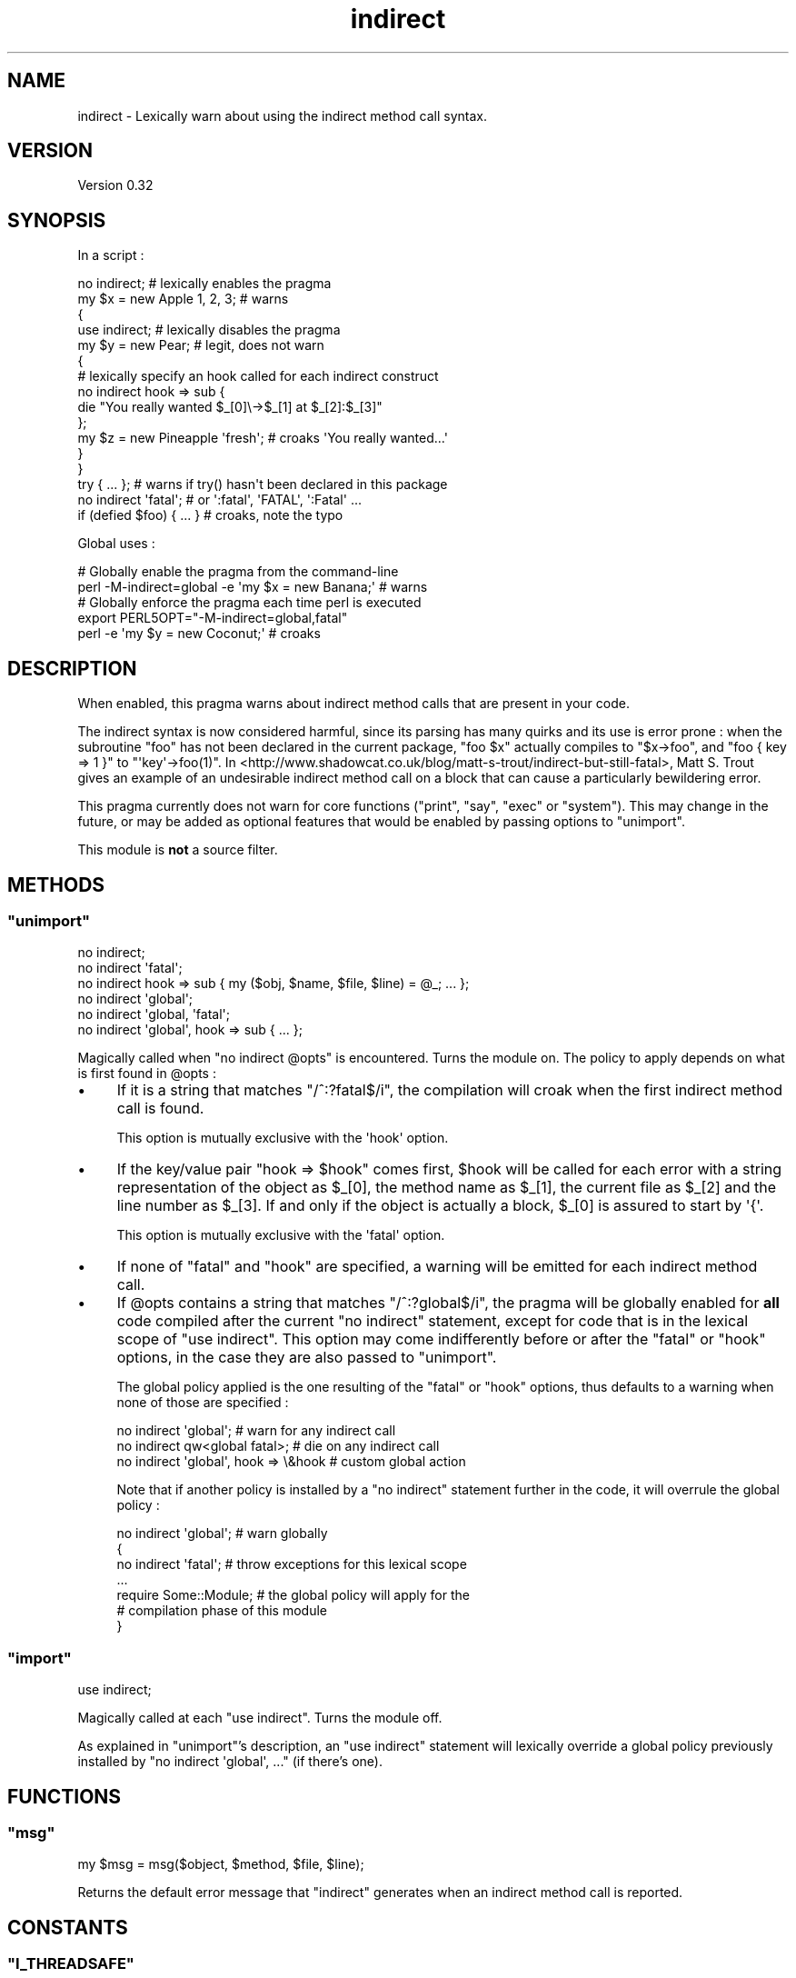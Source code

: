 .\" Automatically generated by Pod::Man 2.28 (Pod::Simple 3.28)
.\"
.\" Standard preamble:
.\" ========================================================================
.de Sp \" Vertical space (when we can't use .PP)
.if t .sp .5v
.if n .sp
..
.de Vb \" Begin verbatim text
.ft CW
.nf
.ne \\$1
..
.de Ve \" End verbatim text
.ft R
.fi
..
.\" Set up some character translations and predefined strings.  \*(-- will
.\" give an unbreakable dash, \*(PI will give pi, \*(L" will give a left
.\" double quote, and \*(R" will give a right double quote.  \*(C+ will
.\" give a nicer C++.  Capital omega is used to do unbreakable dashes and
.\" therefore won't be available.  \*(C` and \*(C' expand to `' in nroff,
.\" nothing in troff, for use with C<>.
.tr \(*W-
.ds C+ C\v'-.1v'\h'-1p'\s-2+\h'-1p'+\s0\v'.1v'\h'-1p'
.ie n \{\
.    ds -- \(*W-
.    ds PI pi
.    if (\n(.H=4u)&(1m=24u) .ds -- \(*W\h'-12u'\(*W\h'-12u'-\" diablo 10 pitch
.    if (\n(.H=4u)&(1m=20u) .ds -- \(*W\h'-12u'\(*W\h'-8u'-\"  diablo 12 pitch
.    ds L" ""
.    ds R" ""
.    ds C` ""
.    ds C' ""
'br\}
.el\{\
.    ds -- \|\(em\|
.    ds PI \(*p
.    ds L" ``
.    ds R" ''
.    ds C`
.    ds C'
'br\}
.\"
.\" Escape single quotes in literal strings from groff's Unicode transform.
.ie \n(.g .ds Aq \(aq
.el       .ds Aq '
.\"
.\" If the F register is turned on, we'll generate index entries on stderr for
.\" titles (.TH), headers (.SH), subsections (.SS), items (.Ip), and index
.\" entries marked with X<> in POD.  Of course, you'll have to process the
.\" output yourself in some meaningful fashion.
.\"
.\" Avoid warning from groff about undefined register 'F'.
.de IX
..
.nr rF 0
.if \n(.g .if rF .nr rF 1
.if (\n(rF:(\n(.g==0)) \{
.    if \nF \{
.        de IX
.        tm Index:\\$1\t\\n%\t"\\$2"
..
.        if !\nF==2 \{
.            nr % 0
.            nr F 2
.        \}
.    \}
.\}
.rr rF
.\"
.\" Accent mark definitions (@(#)ms.acc 1.5 88/02/08 SMI; from UCB 4.2).
.\" Fear.  Run.  Save yourself.  No user-serviceable parts.
.    \" fudge factors for nroff and troff
.if n \{\
.    ds #H 0
.    ds #V .8m
.    ds #F .3m
.    ds #[ \f1
.    ds #] \fP
.\}
.if t \{\
.    ds #H ((1u-(\\\\n(.fu%2u))*.13m)
.    ds #V .6m
.    ds #F 0
.    ds #[ \&
.    ds #] \&
.\}
.    \" simple accents for nroff and troff
.if n \{\
.    ds ' \&
.    ds ` \&
.    ds ^ \&
.    ds , \&
.    ds ~ ~
.    ds /
.\}
.if t \{\
.    ds ' \\k:\h'-(\\n(.wu*8/10-\*(#H)'\'\h"|\\n:u"
.    ds ` \\k:\h'-(\\n(.wu*8/10-\*(#H)'\`\h'|\\n:u'
.    ds ^ \\k:\h'-(\\n(.wu*10/11-\*(#H)'^\h'|\\n:u'
.    ds , \\k:\h'-(\\n(.wu*8/10)',\h'|\\n:u'
.    ds ~ \\k:\h'-(\\n(.wu-\*(#H-.1m)'~\h'|\\n:u'
.    ds / \\k:\h'-(\\n(.wu*8/10-\*(#H)'\z\(sl\h'|\\n:u'
.\}
.    \" troff and (daisy-wheel) nroff accents
.ds : \\k:\h'-(\\n(.wu*8/10-\*(#H+.1m+\*(#F)'\v'-\*(#V'\z.\h'.2m+\*(#F'.\h'|\\n:u'\v'\*(#V'
.ds 8 \h'\*(#H'\(*b\h'-\*(#H'
.ds o \\k:\h'-(\\n(.wu+\w'\(de'u-\*(#H)/2u'\v'-.3n'\*(#[\z\(de\v'.3n'\h'|\\n:u'\*(#]
.ds d- \h'\*(#H'\(pd\h'-\w'~'u'\v'-.25m'\f2\(hy\fP\v'.25m'\h'-\*(#H'
.ds D- D\\k:\h'-\w'D'u'\v'-.11m'\z\(hy\v'.11m'\h'|\\n:u'
.ds th \*(#[\v'.3m'\s+1I\s-1\v'-.3m'\h'-(\w'I'u*2/3)'\s-1o\s+1\*(#]
.ds Th \*(#[\s+2I\s-2\h'-\w'I'u*3/5'\v'-.3m'o\v'.3m'\*(#]
.ds ae a\h'-(\w'a'u*4/10)'e
.ds Ae A\h'-(\w'A'u*4/10)'E
.    \" corrections for vroff
.if v .ds ~ \\k:\h'-(\\n(.wu*9/10-\*(#H)'\s-2\u~\d\s+2\h'|\\n:u'
.if v .ds ^ \\k:\h'-(\\n(.wu*10/11-\*(#H)'\v'-.4m'^\v'.4m'\h'|\\n:u'
.    \" for low resolution devices (crt and lpr)
.if \n(.H>23 .if \n(.V>19 \
\{\
.    ds : e
.    ds 8 ss
.    ds o a
.    ds d- d\h'-1'\(ga
.    ds D- D\h'-1'\(hy
.    ds th \o'bp'
.    ds Th \o'LP'
.    ds ae ae
.    ds Ae AE
.\}
.rm #[ #] #H #V #F C
.\" ========================================================================
.\"
.IX Title "indirect 3"
.TH indirect 3 "2014-09-21" "perl v5.20.0" "User Contributed Perl Documentation"
.\" For nroff, turn off justification.  Always turn off hyphenation; it makes
.\" way too many mistakes in technical documents.
.if n .ad l
.nh
.SH "NAME"
indirect \- Lexically warn about using the indirect method call syntax.
.SH "VERSION"
.IX Header "VERSION"
Version 0.32
.SH "SYNOPSIS"
.IX Header "SYNOPSIS"
In a script :
.PP
.Vb 10
\&    no indirect;               # lexically enables the pragma
\&    my $x = new Apple 1, 2, 3; # warns
\&    {
\&     use indirect;     # lexically disables the pragma
\&     my $y = new Pear; # legit, does not warn
\&     {
\&      # lexically specify an hook called for each indirect construct
\&      no indirect hook => sub {
\&       die "You really wanted $_[0]\e\->$_[1] at $_[2]:$_[3]"
\&      };
\&      my $z = new Pineapple \*(Aqfresh\*(Aq; # croaks \*(AqYou really wanted...\*(Aq
\&     }
\&    }
\&    try { ... }; # warns if try() hasn\*(Aqt been declared in this package
\&
\&    no indirect \*(Aqfatal\*(Aq;     # or \*(Aq:fatal\*(Aq, \*(AqFATAL\*(Aq, \*(Aq:Fatal\*(Aq ...
\&    if (defied $foo) { ... } # croaks, note the typo
.Ve
.PP
Global uses :
.PP
.Vb 2
\&    # Globally enable the pragma from the command\-line
\&    perl \-M\-indirect=global \-e \*(Aqmy $x = new Banana;\*(Aq # warns
\&
\&    # Globally enforce the pragma each time perl is executed
\&    export PERL5OPT="\-M\-indirect=global,fatal"
\&    perl \-e \*(Aqmy $y = new Coconut;\*(Aq # croaks
.Ve
.SH "DESCRIPTION"
.IX Header "DESCRIPTION"
When enabled, this pragma warns about indirect method calls that are present in your code.
.PP
The indirect syntax is now considered harmful, since its parsing has many quirks and its use is error prone : when the subroutine \f(CW\*(C`foo\*(C'\fR has not been declared in the current package, \f(CW\*(C`foo $x\*(C'\fR actually compiles to \f(CW\*(C`$x\->foo\*(C'\fR, and \f(CW\*(C`foo { key => 1 }\*(C'\fR to \f(CW\*(C`\*(Aqkey\*(Aq\->foo(1)\*(C'\fR.
In <http://www.shadowcat.co.uk/blog/matt\-s\-trout/indirect\-but\-still\-fatal>, Matt S. Trout gives an example of an undesirable indirect method call on a block that can cause a particularly bewildering error.
.PP
This pragma currently does not warn for core functions (\f(CW\*(C`print\*(C'\fR, \f(CW\*(C`say\*(C'\fR, \f(CW\*(C`exec\*(C'\fR or \f(CW\*(C`system\*(C'\fR).
This may change in the future, or may be added as optional features that would be enabled by passing options to \f(CW\*(C`unimport\*(C'\fR.
.PP
This module is \fBnot\fR a source filter.
.SH "METHODS"
.IX Header "METHODS"
.ie n .SS """unimport"""
.el .SS "\f(CWunimport\fP"
.IX Subsection "unimport"
.Vb 6
\&    no indirect;
\&    no indirect \*(Aqfatal\*(Aq;
\&    no indirect hook => sub { my ($obj, $name, $file, $line) = @_; ... };
\&    no indirect \*(Aqglobal\*(Aq;
\&    no indirect \*(Aqglobal, \*(Aqfatal\*(Aq;
\&    no indirect \*(Aqglobal\*(Aq, hook => sub { ... };
.Ve
.PP
Magically called when \f(CW\*(C`no indirect @opts\*(C'\fR is encountered.
Turns the module on.
The policy to apply depends on what is first found in \f(CW@opts\fR :
.IP "\(bu" 4
If it is a string that matches \f(CW\*(C`/^:?fatal$/i\*(C'\fR, the compilation will croak when the first indirect method call is found.
.Sp
This option is mutually exclusive with the \f(CW\*(Aqhook\*(Aq\fR option.
.IP "\(bu" 4
If the key/value pair \f(CW\*(C`hook => $hook\*(C'\fR comes first, \f(CW$hook\fR will be called for each error with a string representation of the object as \f(CW$_[0]\fR, the method name as \f(CW$_[1]\fR, the current file as \f(CW$_[2]\fR and the line number as \f(CW$_[3]\fR.
If and only if the object is actually a block, \f(CW$_[0]\fR is assured to start by \f(CW\*(Aq{\*(Aq\fR.
.Sp
This option is mutually exclusive with the \f(CW\*(Aqfatal\*(Aq\fR option.
.IP "\(bu" 4
If none of \f(CW\*(C`fatal\*(C'\fR and \f(CW\*(C`hook\*(C'\fR are specified, a warning will be emitted for each indirect method call.
.IP "\(bu" 4
If \f(CW@opts\fR contains a string that matches \f(CW\*(C`/^:?global$/i\*(C'\fR, the pragma will be globally enabled for \fBall\fR code compiled after the current \f(CW\*(C`no indirect\*(C'\fR statement, except for code that is in the lexical scope of \f(CW\*(C`use indirect\*(C'\fR.
This option may come indifferently before or after the \f(CW\*(C`fatal\*(C'\fR or \f(CW\*(C`hook\*(C'\fR options, in the case they are also passed to \*(L"unimport\*(R".
.Sp
The global policy applied is the one resulting of the \f(CW\*(C`fatal\*(C'\fR or \f(CW\*(C`hook\*(C'\fR options, thus defaults to a warning when none of those are specified :
.Sp
.Vb 3
\&    no indirect \*(Aqglobal\*(Aq;                # warn for any indirect call
\&    no indirect qw<global fatal>;        # die on any indirect call
\&    no indirect \*(Aqglobal\*(Aq, hook => \e&hook # custom global action
.Ve
.Sp
Note that if another policy is installed by a \f(CW\*(C`no indirect\*(C'\fR statement further in the code, it will overrule the global policy :
.Sp
.Vb 7
\&    no indirect \*(Aqglobal\*(Aq;  # warn globally
\&    {
\&     no indirect \*(Aqfatal\*(Aq;  # throw exceptions for this lexical scope
\&     ...
\&     require Some::Module; # the global policy will apply for the
\&                           # compilation phase of this module
\&    }
.Ve
.ie n .SS """import"""
.el .SS "\f(CWimport\fP"
.IX Subsection "import"
.Vb 1
\&    use indirect;
.Ve
.PP
Magically called at each \f(CW\*(C`use indirect\*(C'\fR. Turns the module off.
.PP
As explained in \*(L"unimport\*(R"'s description, an \f(CW\*(C`use indirect\*(C'\fR statement will lexically override a global policy previously installed by \f(CW\*(C`no indirect \*(Aqglobal\*(Aq, ...\*(C'\fR (if there's one).
.SH "FUNCTIONS"
.IX Header "FUNCTIONS"
.ie n .SS """msg"""
.el .SS "\f(CWmsg\fP"
.IX Subsection "msg"
.Vb 1
\&    my $msg = msg($object, $method, $file, $line);
.Ve
.PP
Returns the default error message that \f(CW\*(C`indirect\*(C'\fR generates when an indirect method call is reported.
.SH "CONSTANTS"
.IX Header "CONSTANTS"
.ie n .SS """I_THREADSAFE"""
.el .SS "\f(CWI_THREADSAFE\fP"
.IX Subsection "I_THREADSAFE"
True iff the module could have been built with thread-safety features enabled.
.ie n .SS """I_FORKSAFE"""
.el .SS "\f(CWI_FORKSAFE\fP"
.IX Subsection "I_FORKSAFE"
True iff this module could have been built with fork-safety features enabled.
This will always be true except on Windows where it's false for perl 5.10.0 and below .
.SH "DIAGNOSTICS"
.IX Header "DIAGNOSTICS"
.ie n .SS """Indirect call of method ""%s"" on object ""%s"" at %s line %d."""
.el .SS "\f(CWIndirect call of method ``%s'' on object ``%s'' at %s line %d.\fP"
.IX Subsection "Indirect call of method ""%s"" on object ""%s"" at %s line %d."
The default warning/exception message thrown when an indirect method call on an object is found.
.ie n .SS """Indirect call of method ""%s"" on a block at %s line %d."""
.el .SS "\f(CWIndirect call of method ``%s'' on a block at %s line %d.\fP"
.IX Subsection "Indirect call of method ""%s"" on a block at %s line %d."
The default warning/exception message thrown when an indirect method call on a block is found.
.SH "ENVIRONMENT"
.IX Header "ENVIRONMENT"
.ie n .SS """PERL_INDIRECT_PM_DISABLE"""
.el .SS "\f(CWPERL_INDIRECT_PM_DISABLE\fP"
.IX Subsection "PERL_INDIRECT_PM_DISABLE"
If this environment variable is set to true when the pragma is used for the first time, the \s-1XS\s0 code won't be loaded and, although the \f(CW\*(Aqindirect\*(Aq\fR lexical hint will be set to true in the scope of use, the pragma itself won't do anything.
In this case, the pragma will always be considered to be thread-safe, and as such \*(L"I_THREADSAFE\*(R" will be true.
This is useful for disabling \f(CW\*(C`indirect\*(C'\fR in production environments.
.PP
Note that clearing this variable after \f(CW\*(C`indirect\*(C'\fR was loaded has no effect.
If you want to re-enable the pragma later, you also need to reload it by deleting the \f(CW\*(Aqindirect.pm\*(Aq\fR entry from \f(CW%INC\fR.
.SH "CAVEATS"
.IX Header "CAVEATS"
The implementation was tweaked to work around several limitations of vanilla \f(CW\*(C`perl\*(C'\fR pragmas : it's thread safe, and does not suffer from a \f(CW\*(C`perl 5.8.x\-5.10.0\*(C'\fR bug that causes all pragmas to propagate into \f(CW\*(C`require\*(C'\fRd scopes.
.PP
Before \f(CW\*(C`perl\*(C'\fR 5.12, \f(CW\*(C`meth $obj\*(C'\fR (no semicolon) at the end of a file is not seen as an indirect method call, although it is as soon as there is another token before the end (as in \f(CW\*(C`meth $obj;\*(C'\fR or \f(CW\*(C`meth $obj 1\*(C'\fR).
If you use \f(CW\*(C`perl\*(C'\fR 5.12 or greater, those constructs are correctly reported.
.PP
With 5.8 perls, the pragma does not propagate into \f(CW\*(C`eval STRING\*(C'\fR.
This is due to a shortcoming in the way perl handles the hints hash, which is addressed in perl 5.10.
.PP
The search for indirect method calls happens before constant folding.
Hence \f(CW\*(C`my $x = new Class if 0\*(C'\fR will be caught.
.SH "DEPENDENCIES"
.IX Header "DEPENDENCIES"
perl 5.8.1.
.PP
A C compiler.
This module may happen to build with a \*(C+ compiler as well, but don't rely on it, as no guarantee is made in this regard.
.PP
Carp (standard since perl 5), XSLoader (since perl 5.6.0).
.SH "AUTHOR"
.IX Header "AUTHOR"
Vincent Pit, \f(CW\*(C`<perl at profvince.com>\*(C'\fR, <http://www.profvince.com>.
.PP
You can contact me by mail or on \f(CW\*(C`irc.perl.org\*(C'\fR (vincent).
.SH "BUGS"
.IX Header "BUGS"
Please report any bugs or feature requests to \f(CW\*(C`bug\-indirect at rt.cpan.org\*(C'\fR, or through the web interface at <http://rt.cpan.org/NoAuth/ReportBug.html?Queue=indirect>.
I will be notified, and then you'll automatically be notified of progress on your bug as I make changes.
.SH "SUPPORT"
.IX Header "SUPPORT"
You can find documentation for this module with the perldoc command.
.PP
.Vb 1
\&    perldoc indirect
.Ve
.PP
Tests code coverage report is available at <http://www.profvince.com/perl/cover/indirect>.
.SH "ACKNOWLEDGEMENTS"
.IX Header "ACKNOWLEDGEMENTS"
Bram, for motivation and advices.
.PP
Andrew Main and Florian Ragwitz, for testing on real-life code and reporting issues.
.SH "COPYRIGHT & LICENSE"
.IX Header "COPYRIGHT & LICENSE"
Copyright 2008,2009,2010,2011,2012,2013,2014 Vincent Pit, all rights reserved.
.PP
This program is free software; you can redistribute it and/or modify it under the same terms as Perl itself.
